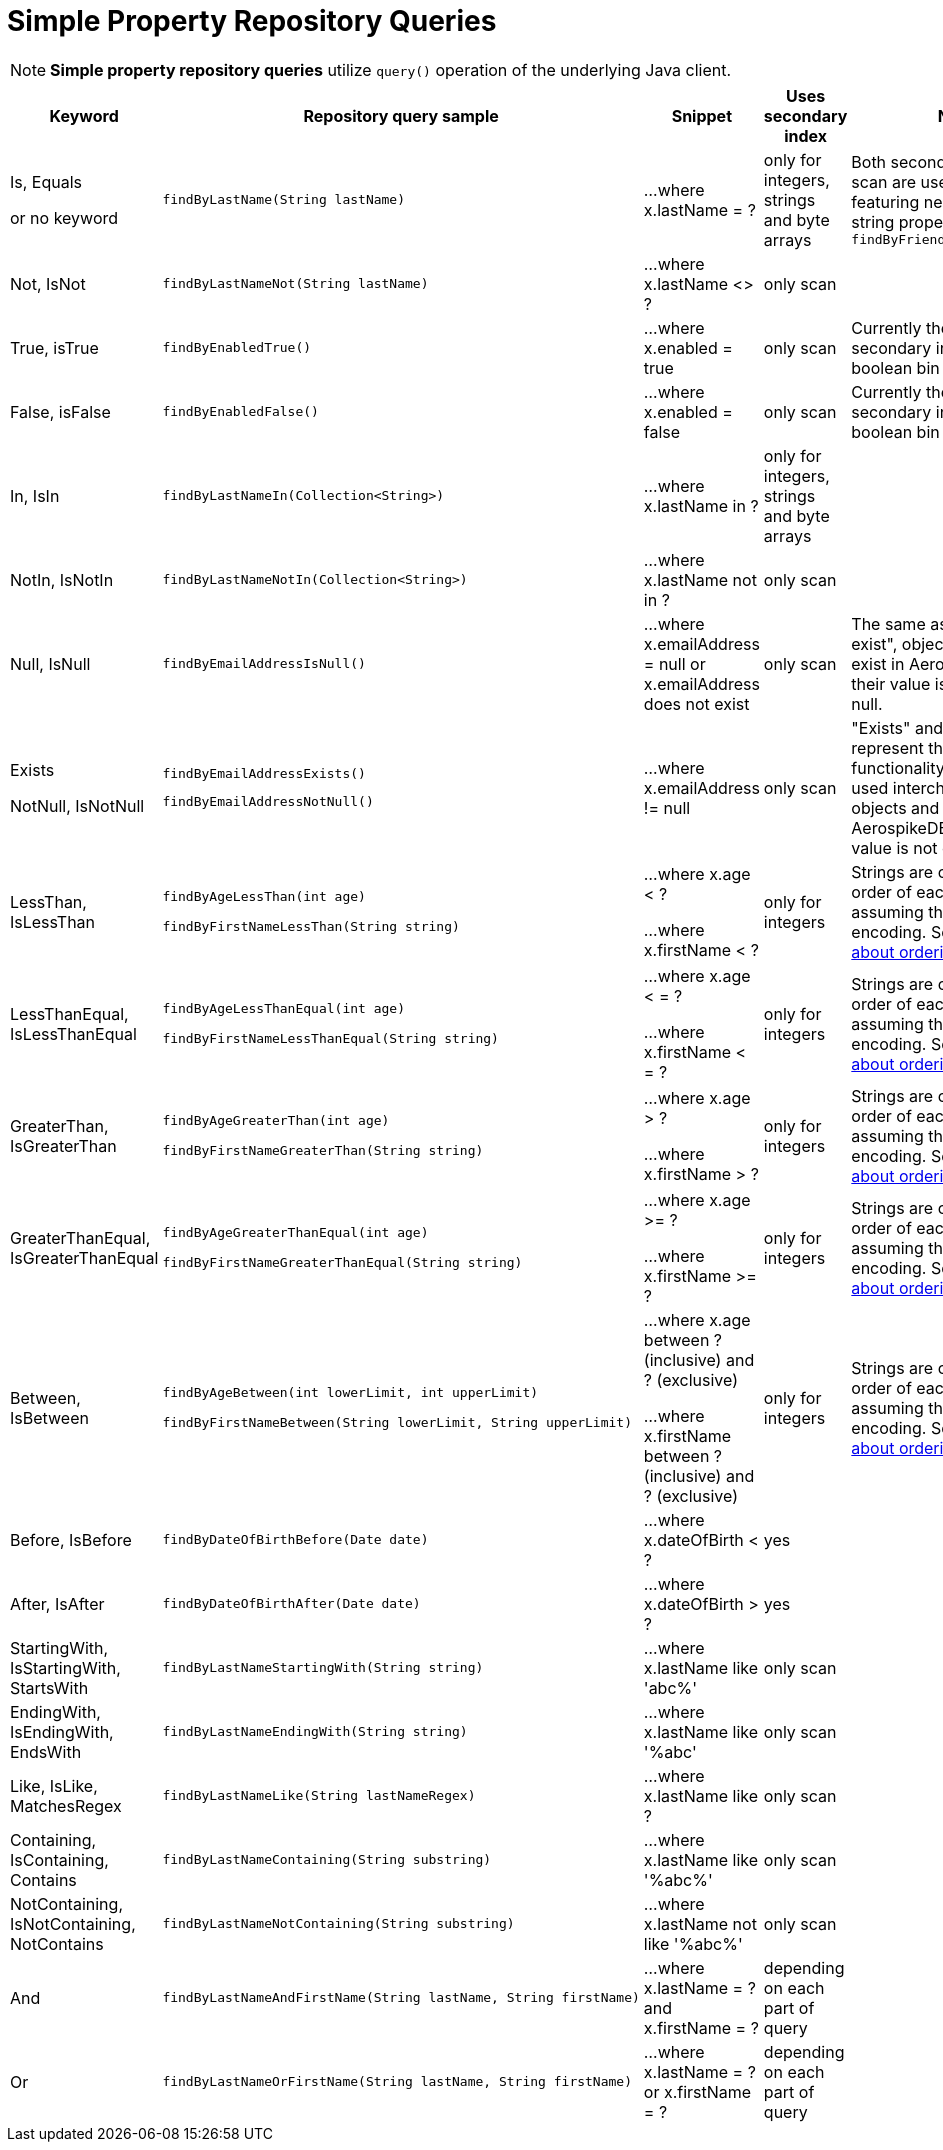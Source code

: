 [[aerospike.query_methods.simple_property]]
= Simple Property Repository Queries

NOTE: *Simple property repository queries* utilize `query()` operation of the underlying Java client.

[width="100%",cols="<7%,<30%,<25%,<10%,<20%",options="header",]
|===
|Keyword |Repository query sample |Snippet |Uses secondary index |Notes

|Is, Equals

or no keyword a|
[source,java]
----
findByLastName(String lastName)
----
|...where x.lastName = ?
|only for integers, strings and byte arrays
|Both secondary index and scan are used for queries featuring nested integer or string property, e.g. `findByFriendAddressZipCode()`

|Not, IsNot a|
[source,java]
----
findByLastNameNot(String lastName)
----
|...where x.lastName <> ?
|only scan
|

|True, isTrue a|
[source,java]
----
findByEnabledTrue()
----
|...where x.enabled = true
|only scan
|Currently there is no secondary index for a boolean bin

|False, isFalse a|
[source,java]
----
findByEnabledFalse()
----
|...where x.enabled = false
|only scan
|Currently there is no secondary index for a boolean bin

|In, IsIn a|
[source,java]
----
findByLastNameIn(Collection<String>)
----
|...where x.lastName in ?
|only for integers, strings and byte arrays
|

|NotIn, IsNotIn a|
[source,java]
----
findByLastNameNotIn(Collection<String>)
----
|...where x.lastName not in ?
|only scan
|

|Null, IsNull a|
[source,java]
----
findByEmailAddressIsNull()
----

|...where x.emailAddress = null or x.emailAddress does not exist
|only scan
|The same as "does not exist", objects and fields exist in AerospikeDB when their value is not equal to null.

|Exists

NotNull, IsNotNull a|
[source,java]
----
findByEmailAddressExists()
----

[source,java]
----
findByEmailAddressNotNull()
----

|...where x.emailAddress != null
|only scan
|"Exists" and "IsNotNull" represent the same functionality and can be used interchangeably, objects and fields
exist in AerospikeDB when their value is not equal to null.

|LessThan, IsLessThan a|
[source,java]
----
findByAgeLessThan(int age)

findByFirstNameLessThan(String string)
----
|...where x.age < ?

...where x.firstName < ?
|only for integers
|Strings are compared by order of each byte, assuming they have UTF-8 encoding.
See https://docs.aerospike.com/server/guide/data-types/cdt-ordering#string[information about ordering].

|LessThanEqual, IsLessThanEqual a|
[source,java]
----
findByAgeLessThanEqual(int age)

findByFirstNameLessThanEqual(String string)

----
|...where x.age < = ?

...where x.firstName < = ?
|only for integers
|Strings are compared by order of each byte, assuming they have UTF-8 encoding.
See https://docs.aerospike.com/server/guide/data-types/cdt-ordering#string[information about ordering].

|GreaterThan, IsGreaterThan a|
[source,java]
----
findByAgeGreaterThan(int age)

findByFirstNameGreaterThan(String string)
----
|...where x.age > ?

...where x.firstName > ?
|only for integers
|Strings are compared by order of each byte, assuming they have UTF-8 encoding.
See https://docs.aerospike.com/server/guide/data-types/cdt-ordering#string[information about ordering].

|GreaterThanEqual, IsGreaterThanEqual a|
[source,java]
----
findByAgeGreaterThanEqual(int age)

findByFirstNameGreaterThanEqual(String string)
----
|...where x.age >= ?

...where x.firstName >= ?
|only for integers
|Strings are compared by order of each byte, assuming they have UTF-8 encoding.
See https://docs.aerospike.com/server/guide/data-types/cdt-ordering#string[information about ordering].

|Between, IsBetween a|
[source,java]
----
findByAgeBetween(int lowerLimit, int upperLimit)

findByFirstNameBetween(String lowerLimit, String upperLimit)
----
|...where x.age between ? (inclusive) and ? (exclusive)

...where x.firstName between ? (inclusive) and ? (exclusive)
|only for integers
|Strings are compared by order of each byte, assuming they have UTF-8 encoding.
See https://docs.aerospike.com/server/guide/data-types/cdt-ordering#string[information about ordering].

|Before, IsBefore a|
[source,java]
----
findByDateOfBirthBefore(Date date)
----
|...where x.dateOfBirth < ?
|yes
|

|After, IsAfter a|
[source,java]
----
findByDateOfBirthAfter(Date date)
----
|...where x.dateOfBirth > ?
|yes
|

|StartingWith, IsStartingWith, StartsWith a|
[source,java]
----
findByLastNameStartingWith(String string)
----
|...where x.lastName like 'abc%'
|only scan
|

|EndingWith, IsEndingWith, EndsWith a|
[source,java]
----
findByLastNameEndingWith(String string)
----
|...where x.lastName like '%abc'
|only scan
|

|Like, IsLike, MatchesRegex a|
[source,java]
----
findByLastNameLike(String lastNameRegex)
----
|...where x.lastName like ?
|only scan
|

|Containing, IsContaining, Contains a|
[source,java]
----
findByLastNameContaining(String substring)
----
|...where x.lastName like '%abc%'
|only scan
|

|NotContaining, IsNotContaining, NotContains a|
[source,java]
----
findByLastNameNotContaining(String substring)
----
|...where x.lastName not like '%abc%'
|only scan
|

|And a|
[source,java]
----
findByLastNameAndFirstName(String lastName, String firstName)
----
|...where x.lastName = ? and x.firstName = ?
|depending on each part of query
|

|Or a|
[source,java]
----
findByLastNameOrFirstName(String lastName, String firstName)
----
|...where x.lastName = ? or x.firstName = ?
|depending on each part of query
|
|===

